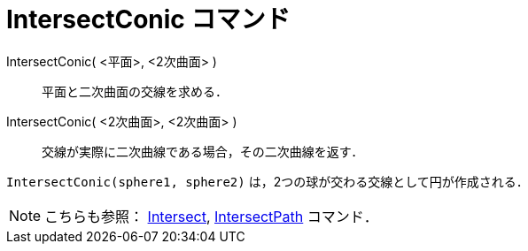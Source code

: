 = IntersectConic コマンド
ifdef::env-github[:imagesdir: /ja/modules/ROOT/assets/images]

IntersectConic( <平面>, <2次曲面> )::
  平面と二次曲面の交線を求める．
IntersectConic( <2次曲面>, <2次曲面> )::
  交線が実際に二次曲線である場合，その二次曲線を返す．

[EXAMPLE]
====

`++IntersectConic(sphere1, sphere2)++` は，2つの球が交わる交線として円が作成される．

====

[NOTE]
====

こちらも参照： xref:/commands/Intersect.adoc[Intersect], xref:/commands/IntersectPath.adoc[IntersectPath] コマンド．

====
